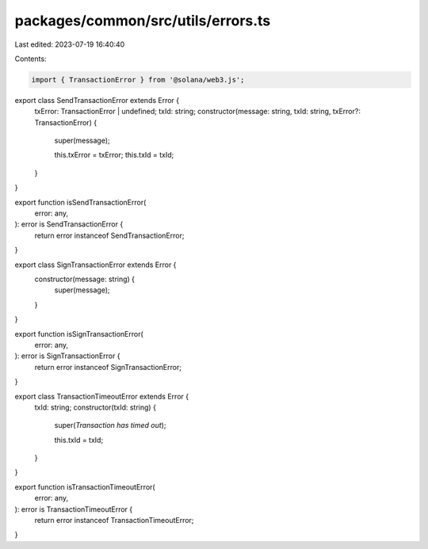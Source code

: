packages/common/src/utils/errors.ts
===================================

Last edited: 2023-07-19 16:40:40

Contents:

.. code-block:: ts

    import { TransactionError } from '@solana/web3.js';

export class SendTransactionError extends Error {
  txError: TransactionError | undefined;
  txId: string;
  constructor(message: string, txId: string, txError?: TransactionError) {
    super(message);

    this.txError = txError;
    this.txId = txId;
  }
}

export function isSendTransactionError(
  error: any,
): error is SendTransactionError {
  return error instanceof SendTransactionError;
}

export class SignTransactionError extends Error {
  constructor(message: string) {
    super(message);
  }
}

export function isSignTransactionError(
  error: any,
): error is SignTransactionError {
  return error instanceof SignTransactionError;
}

export class TransactionTimeoutError extends Error {
  txId: string;
  constructor(txId: string) {
    super(`Transaction has timed out`);

    this.txId = txId;
  }
}

export function isTransactionTimeoutError(
  error: any,
): error is TransactionTimeoutError {
  return error instanceof TransactionTimeoutError;
}


